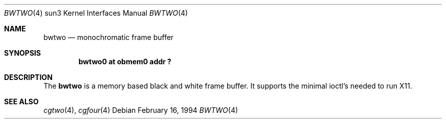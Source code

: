 .\" Copyright (c) 1992, 1993
.\"	The Regents of the University of California.  All rights reserved.
.\"
.\" This software was developed by the Computer Systems Engineering group
.\" at Lawrence Berkeley Laboratory under DARPA contract BG 91-66 and
.\" contributed to Berkeley.
.\"
.\" Redistribution and use in source and binary forms, with or without
.\" modification, are permitted provided that the following conditions
.\" are met:
.\" 1. Redistributions of source code must retain the above copyright
.\"    notice, this list of conditions and the following disclaimer.
.\" 2. Redistributions in binary form must reproduce the above copyright
.\"    notice, this list of conditions and the following disclaimer in the
.\"    documentation and/or other materials provided with the distribution.
.\" 3. All advertising materials mentioning features or use of this software
.\"    must display the following acknowledgement:
.\"	This product includes software developed by the University of
.\"	California, Berkeley and its contributors.
.\" 4. Neither the name of the University nor the names of its contributors
.\"    may be used to endorse or promote products derived from this software
.\"    without specific prior written permission.
.\"
.\" THIS SOFTWARE IS PROVIDED BY THE REGENTS AND CONTRIBUTORS ``AS IS'' AND
.\" ANY EXPRESS OR IMPLIED WARRANTIES, INCLUDING, BUT NOT LIMITED TO, THE
.\" IMPLIED WARRANTIES OF MERCHANTABILITY AND FITNESS FOR A PARTICULAR PURPOSE
.\" ARE DISCLAIMED.  IN NO EVENT SHALL THE REGENTS OR CONTRIBUTORS BE LIABLE
.\" FOR ANY DIRECT, INDIRECT, INCIDENTAL, SPECIAL, EXEMPLARY, OR CONSEQUENTIAL
.\" DAMAGES (INCLUDING, BUT NOT LIMITED TO, PROCUREMENT OF SUBSTITUTE GOODS
.\" OR SERVICES; LOSS OF USE, DATA, OR PROFITS; OR BUSINESS INTERRUPTION)
.\" HOWEVER CAUSED AND ON ANY THEORY OF LIABILITY, WHETHER IN CONTRACT, STRICT
.\" LIABILITY, OR TORT (INCLUDING NEGLIGENCE OR OTHERWISE) ARISING IN ANY WAY
.\" OUT OF THE USE OF THIS SOFTWARE, EVEN IF ADVISED OF THE POSSIBILITY OF
.\" SUCH DAMAGE.
.\"
.\"	from: Header: bwtwo.4,v 1.3 94/02/03 20:42:13 leres Exp
.\"     from: @(#)bwtwo.4	8.2 (Berkeley) 2/16/94
.\"	$NetBSD: bwtwo.4,v 1.1.1.1 1995/08/08 20:18:53 gwr Exp $
.\"
.Dd February 16, 1994
.Dt BWTWO 4 sun3
.Os
.Sh NAME
.Nm bwtwo
.Nd monochromatic frame buffer
.Sh SYNOPSIS
.Cd "bwtwo0 at obmem0 addr ?"
.Sh DESCRIPTION
The 
.Nm
is a memory based black and white frame buffer.
It supports the minimal ioctl's needed to run X11.
.Sh SEE ALSO
.Xr cgtwo 4 ,
.Xr cgfour 4
